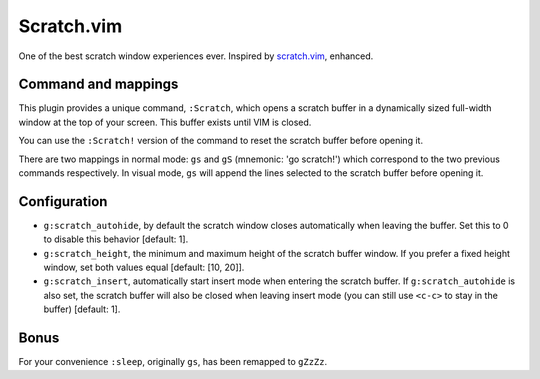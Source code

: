 Scratch.vim
===========

One of the best scratch window experiences ever. Inspired by scratch.vim_, enhanced.


Command and mappings
--------------------

This plugin provides a unique command, ``:Scratch``, which opens a scratch
buffer in a dynamically sized full-width window at the top of your screen. This
buffer exists until VIM is closed.

You can use the ``:Scratch!`` version of the command to reset the scratch
buffer before opening it.

There are two mappings in normal mode: ``gs`` and ``gS`` (mnemonic: 'go
scratch!') which correspond to the two previous commands respectively.
In visual mode, ``gs`` will append the lines selected to the scratch
buffer before opening it.


Configuration
-------------

* ``g:scratch_autohide``, by default the scratch window closes automatically
  when leaving the buffer. Set this to 0 to disable this behavior [default: 1].
* ``g:scratch_height``, the minimum and maximum height of the scratch buffer
  window. If you prefer a fixed height window, set both values equal [default:
  [10, 20]].
* ``g:scratch_insert``, automatically start insert mode when entering the 
  scratch buffer. If ``g:scratch_autohide`` is also set, the scratch buffer 
  will also be closed when leaving insert mode (you can still use ``<c-c>`` to 
  stay in the buffer) [default: 1].


Bonus
-----

For your convenience ``:sleep``, originally ``gs``, has been remapped to
``gZzZz``.


.. _scratch.vim: https://github.com/vim-scripts/scratch.vim
